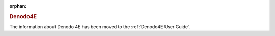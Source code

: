 :orphan:

.. rubric:: Denodo4E

The information about Denodo 4E has been moved to the :ref:`Denodo4E User Guide`.